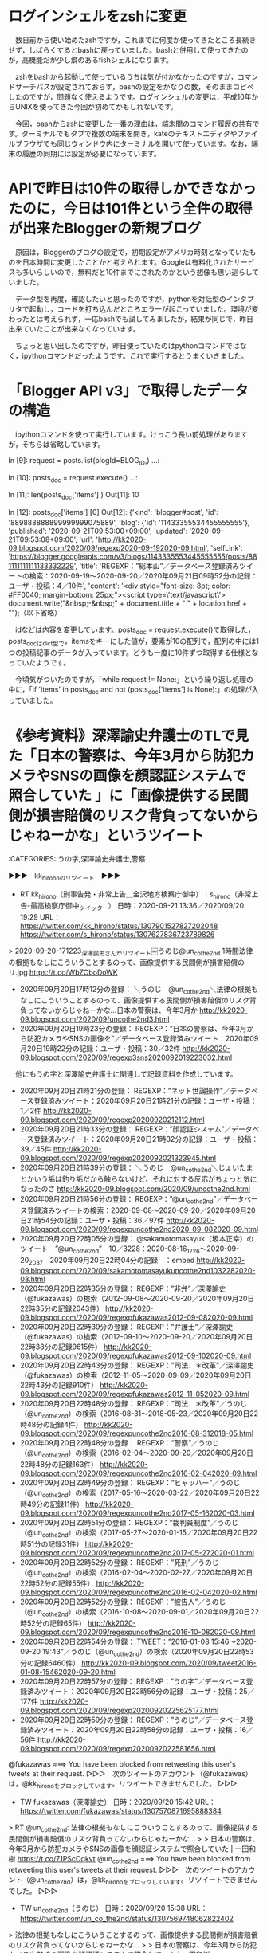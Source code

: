 * ログインシェルをzshに変更

　数日前から使い始めたzshですが，これまでに何度か使ってきたところ長続きせず，しばらくするとbashに戻っていました。bashと併用して使ってきたのが，高機能だが少し癖のあるfishシェルになります。

　zshをbashから起動して使っているうちは気が付かなかったのですが，コマンドサーチパスが設定されておらず，bashの設定をかなりの数，そのままコピペしたのですが，問題なく使えるようです。ログインシェルの変更は，平成10年からUNIXを使ってきた今回が初めてかもしれないです。

　今回，bashからzshに変更した一番の理由は，端末間のコマンド履歴の共有です。ターミナルでもタブで複数の端末を開き，kateのテキストエディタやファイルブラウザでも同じウィンドウ内にターミナルを開いて使っています。なお，端末の履歴の同期には設定が必要になっています。

* APIで昨日は10件の取得しかできなかったのに，今日は101件という全件の取得が出来たBloggerの新規ブログ

　原因は，Bloggerのブログの設定で，初期設定がアメリカ時刻となっていたものを日本時間に変更したことかと考えられます。Googleは有料化されたサービスも多いらしいので，無料だと10件までにされたのかという想像も思い巡らしていました。

　データ型を再度，確認したいと思ったのですが，pythonを対話型のインタプリタで起動し，コードを打ち込んだところエラーが起こっていました。環境が変わったとは考えられず，一応bashでも試してみましたが，結果が同じで，昨日出来ていたことが出来なくなっています。

　ちょっと思い出したのですが，昨日使っていたのはpythonコマンドではなく，ipythonコマンドだったようです。これで実行するとうまくいきました。

* 「Blogger API v3」で取得したデータの構造

　ipythonコマンドを使って実行しています。けっこう長い前処理がありますが，そちらは省略しています。

In [9]: request = posts.list(blogId=BLOG_ID,)
   ...: 

In [10]: posts_doc = request.execute()
    ...: 

In [11]: len(posts_doc['items'] )
Out[11]: 10

In [12]: posts_doc['items'] [0]
Out[12]: 
{'kind': 'blogger#post',
 'id': '889888888899999999075889',
 'blog': {'id': '11433355534455555555'},
 'published': '2020-09-21T09:53:00+09:00',
 'updated': '2020-09-21T09:53:08+09:00',
 'url': 'http://kk2020-09.blogspot.com/2020/09/regexp2020-09-192020-09.html',
 'selfLink': 'https://blogger.googleapis.com/v3/blogs/1143335553445555555/posts/881111111111133332229',
 'title': 'REGEXP：”総本山”／データベース登録済みツイートの検索：2020-09-19〜2020-09-20／2020年09月21日09時52分の記録：ユーザ・投稿：4／10件',
 'content':  '<div style="font-size: 8pt; color: #FF0040; margin-bottom: 25px;">\n<script type=\'text/javascript\'>\n    document.write("&nbsp;-&nbsp;" + document.title + " " + location.href + "");\n（以下省略）

　idなどは内容を変更しています。posts_doc = request.execute()で取得した，posts_docはdict型で，itemsをキーにした値が，要素が10の配列で，配列の中には1つの投稿記事のデータが入っています。どうも一度に10件ずつ取得する仕様となっていたようです。

　今頃気がついたのですが，「while request != None:」という繰り返し処理の中に，「if 'items' in posts_doc and not (posts_doc['items'] is None):」の処理が入っていました。

* 《参考資料》深澤諭史弁護士のTLで見た「日本の警察は、今年3月から防犯カメラやSNSの画像を顔認証システムで照合していた 」に「画像提供する民間側が損害賠償のリスク背負ってないからじゃねーかな」というツイート

:CATEGORIES: うの字,深澤諭史弁護士,警察

▶▶▶　kk_hironoのリツイート　▶▶▶  

- RT kk_hirono（刑事告発・非常上告＿金沢地方検察庁御中）｜s_hirono（非常上告-最高検察庁御中_ツイッター） 日時：2020-09-21 13:36／2020/09/20 19:29 URL： https://twitter.com/kk_hirono/status/1307901527827202048 https://twitter.com/s_hirono/status/1307627836723789826  

> 2020-09-20-171223_深澤諭史さんがリツイート￼うのじ@un_co_the2nd·1時間法律の根拠もなしにこういうことするのって、画像提供する民間側が損害賠償のリ.jpg https://t.co/WbZOboDoWK  

 - 2020年09月20日17時12分の登録： ＼うのじ　@un_co_the2nd＼法律の根拠もなしにこういうことするのって、画像提供する民間側が損害賠償のリスク背負ってないからじゃねーかな…日本の警察は、今年3月か http://kk2020-09.blogspot.com/2020/09/uncothe2nd3.html
 - 2020年09月20日19時23分の登録： REGEXP：”日本の警察は、今年3月から防犯カメラやSNSの画像を”／データベース登録済みツイート：2020年09月20日19時22分の記録：ユーザ・投稿：30／32件 http://kk2020-09.blogspot.com/2020/09/regexp3sns2020092019223032.html

　他にもうの字と深澤諭史弁護士に関連して記録資料を作成しています。

 - 2020年09月20日21時21分の登録： REGEXP：”ネット世論操作”／データベース登録済みツイート：2020年09月20日21時21分の記録：ユーザ・投稿：1／2件 http://kk2020-09.blogspot.com/2020/09/regexp20200920212112.html
 - 2020年09月20日21時33分の登録： REGEXP：”顔認証システム”／データベース登録済みツイート：2020年09月20日21時32分の記録：ユーザ・投稿：39／45件 http://kk2020-09.blogspot.com/2020/09/regexp2020092021323945.html
 - 2020年09月20日21時39分の登録： ＼うのじ　@un_co_the2nd＼じょいたまとかいう垢は釣り垢だから触らないけど、それに対する反応がちょっと気になったのさ http://kk2020-09.blogspot.com/2020/09/uncothe2nd.html
 - 2020年09月20日21時56分の登録： REGEXP：”@un_co_the2nd”／データベース登録済みツイートの検索：2020-09-08〜2020-09-20／2020年09月20日21時54分の記録：ユーザ・投稿：36／97件 http://kk2020-09.blogspot.com/2020/09/regexpuncothe2nd2020-09-082020-09.html
 - 2020年09月20日22時05分の登録： @sakamotomasayuk（坂本正幸）のツイート　”@un_co_the2nd”　10／3228：2020-08-16_1226〜2020-09-20_2037　2020年09月20日22時04分の記録　：embed http://kk2020-09.blogspot.com/2020/09/sakamotomasayukuncothe2nd1032282020-08.html
 - 2020年09月20日22時35分の登録： REGEXP：”非弁”／深澤諭史（@fukazawas）の検索（2012-09-08〜2020-09-20／2020年09月20日22時35分の記録2043件） http://kk2020-09.blogspot.com/2020/09/regexpfukazawas2012-09-082020-09.html
 - 2020年09月20日22時39分の登録： REGEXP：”弁護士”／深澤諭史（@fukazawas）の検索（2012-09-10〜2020-09-20／2020年09月20日22時38分の記録9615件） http://kk2020-09.blogspot.com/2020/09/regexpfukazawas2012-09-102020-09.html
 - 2020年09月20日22時43分の登録： REGEXP：”司法．＊改革”／深澤諭史（@fukazawas）の検索（2012-11-05〜2020-09-09／2020年09月20日22時43分の記録910件） http://kk2020-09.blogspot.com/2020/09/regexpfukazawas2012-11-052020-09.html
 - 2020年09月20日22時48分の登録： REGEXP：”司法．＊改革”／うのじ（@un_co_the2nd）の検索（2016-08-31〜2018-05-23／2020年09月20日22時48分の記録4件） http://kk2020-09.blogspot.com/2020/09/regexpuncothe2nd2016-08-312018-05.html
 - 2020年09月20日22時48分の登録： REGEXP：”警察”／うのじ（@un_co_the2nd）の検索（2016-02-04〜2020-09-20／2020年09月20日22時48分の記録163件） http://kk2020-09.blogspot.com/2020/09/regexpuncothe2nd2016-02-042020-09.html
 - 2020年09月20日22時49分の登録： REGEXP：”ヒャッハー”／うのじ（@un_co_the2nd）の検索（2017-05-16〜2020-03-22／2020年09月20日22時49分の記録11件） http://kk2020-09.blogspot.com/2020/09/regexpuncothe2nd2017-05-162020-03.html
 - 2020年09月20日22時51分の登録： REGEXP：”裁判員制度”／うのじ（@un_co_the2nd）の検索（2017-05-27〜2020-01-15／2020年09月20日22時51分の記録31件） http://kk2020-09.blogspot.com/2020/09/regexpuncothe2nd2017-05-272020-01.html
 - 2020年09月20日22時52分の登録： REGEXP：”死刑”／うのじ（@un_co_the2nd）の検索（2016-02-04〜2020-02-27／2020年09月20日22時52分の記録55件） http://kk2020-09.blogspot.com/2020/09/regexpuncothe2nd2016-02-042020-02.html
 - 2020年09月20日22時52分の登録： REGEXP：”被告人”／うのじ（@un_co_the2nd）の検索（2016-10-08〜2020-09-01／2020年09月20日22時52分の記録65件） http://kk2020-09.blogspot.com/2020/09/regexpuncothe2nd2016-10-082020-09.html
 - 2020年09月20日22時54分の登録： TWEET：”2016-01-08 15:46〜2020-09-20 19:43”／うのじ（@un_co_the2nd）の検索（2020年09月20日22時53分の記録6460件） http://kk2020-09.blogspot.com/2020/09/tweet2016-01-08-15462020-09-20.html
 - 2020年09月20日22時57分の登録： REGEXP：”うの字”／データベース登録済みツイート：2020年09月20日22時56分の記録：ユーザ・投稿：25／177件 http://kk2020-09.blogspot.com/2020/09/regexp20200920225625177.html
 - 2020年09月20日22時59分の登録： REGEXP：”うのじ”／データベース登録済みツイート：2020年09月20日22時58分の記録：ユーザ・投稿：16／56件 http://kk2020-09.blogspot.com/2020/09/regexp2020092022581656.html

@fukazawas ===> You have been blocked from retweeting this user's tweets at their request.  
▷▷▷　次のツイートのアカウント（@fukazawas）は，@kk_hironoをブロックしています。リツイートできませんでした。 ▷▷▷  

- TW fukazawas（深澤諭史） 日時：2020/09/20 15:42 URL： https://twitter.com/fukazawas/status/1307570871695888384  

> RT @un_co_the2nd: 法律の根拠もなしにこういうことするのって、画像提供する民間側が損害賠償のリスク背負ってないからじゃねーかな…  
>   
> 日本の警察は、今年3月から防犯カメラやSNSの画像を顔認証システムで照合していた | 一田和樹 https://t.co/71PScOqkvt  
@un_co_the2nd ===> You have been blocked from retweeting this user's tweets at their request.  
▷▷▷　次のツイートのアカウント（@un_co_the2nd）は，@kk_hironoをブロックしています。リツイートできませんでした。 ▷▷▷  

- TW un_co_the2nd（うのじ） 日時：2020/09/20 15:38 URL： https://twitter.com/un_co_the2nd/status/1307569748062822402  

> 法律の根拠もなしにこういうことするのって、画像提供する民間側が損害賠償のリスク背負ってないからじゃねーかな…  
>   
> 日本の警察は、今年3月から防犯カメラやSNSの画像を顔認証システムで照合していた | 一田和樹 https://t.co/71PScOqkvt

* 




